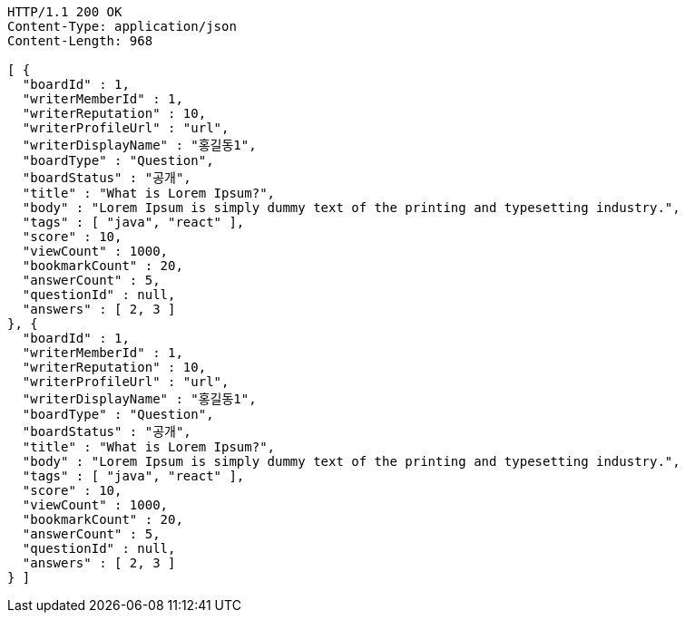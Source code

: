 [source,http,options="nowrap"]
----
HTTP/1.1 200 OK
Content-Type: application/json
Content-Length: 968

[ {
  "boardId" : 1,
  "writerMemberId" : 1,
  "writerReputation" : 10,
  "writerProfileUrl" : "url",
  "writerDisplayName" : "홍길동1",
  "boardType" : "Question",
  "boardStatus" : "공개",
  "title" : "What is Lorem Ipsum?",
  "body" : "Lorem Ipsum is simply dummy text of the printing and typesetting industry.",
  "tags" : [ "java", "react" ],
  "score" : 10,
  "viewCount" : 1000,
  "bookmarkCount" : 20,
  "answerCount" : 5,
  "questionId" : null,
  "answers" : [ 2, 3 ]
}, {
  "boardId" : 1,
  "writerMemberId" : 1,
  "writerReputation" : 10,
  "writerProfileUrl" : "url",
  "writerDisplayName" : "홍길동1",
  "boardType" : "Question",
  "boardStatus" : "공개",
  "title" : "What is Lorem Ipsum?",
  "body" : "Lorem Ipsum is simply dummy text of the printing and typesetting industry.",
  "tags" : [ "java", "react" ],
  "score" : 10,
  "viewCount" : 1000,
  "bookmarkCount" : 20,
  "answerCount" : 5,
  "questionId" : null,
  "answers" : [ 2, 3 ]
} ]
----